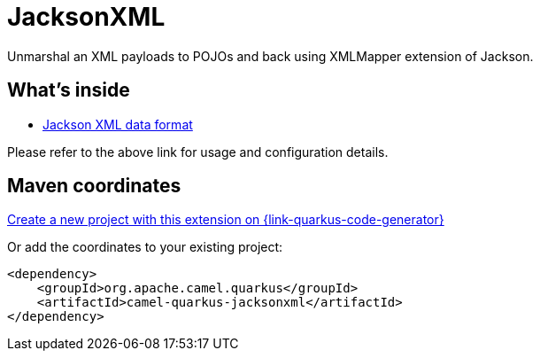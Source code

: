 // Do not edit directly!
// This file was generated by camel-quarkus-maven-plugin:update-extension-doc-page
[id="extensions-jacksonxml"]
= JacksonXML
:page-aliases: extensions/jacksonxml.adoc
:linkattrs:
:cq-artifact-id: camel-quarkus-jacksonxml
:cq-native-supported: true
:cq-status: Stable
:cq-status-deprecation: Stable
:cq-description: Unmarshal an XML payloads to POJOs and back using XMLMapper extension of Jackson.
:cq-deprecated: false
:cq-jvm-since: 1.0.0
:cq-native-since: 1.0.0

ifeval::[{doc-show-badges} == true]
[.badges]
[.badge-key]##JVM since##[.badge-supported]##1.0.0## [.badge-key]##Native since##[.badge-supported]##1.0.0##
endif::[]

Unmarshal an XML payloads to POJOs and back using XMLMapper extension of Jackson.

[id="extensions-jacksonxml-whats-inside"]
== What's inside

* xref:{cq-camel-components}:dataformats:jacksonXml-dataformat.adoc[Jackson XML data format]

Please refer to the above link for usage and configuration details.

[id="extensions-jacksonxml-maven-coordinates"]
== Maven coordinates

https://{link-quarkus-code-generator}/?extension-search=camel-quarkus-jacksonxml[Create a new project with this extension on {link-quarkus-code-generator}, window="_blank"]

Or add the coordinates to your existing project:

[source,xml]
----
<dependency>
    <groupId>org.apache.camel.quarkus</groupId>
    <artifactId>camel-quarkus-jacksonxml</artifactId>
</dependency>
----
ifeval::[{doc-show-user-guide-link} == true]
Check the xref:user-guide/index.adoc[User guide] for more information about writing Camel Quarkus applications.
endif::[]

